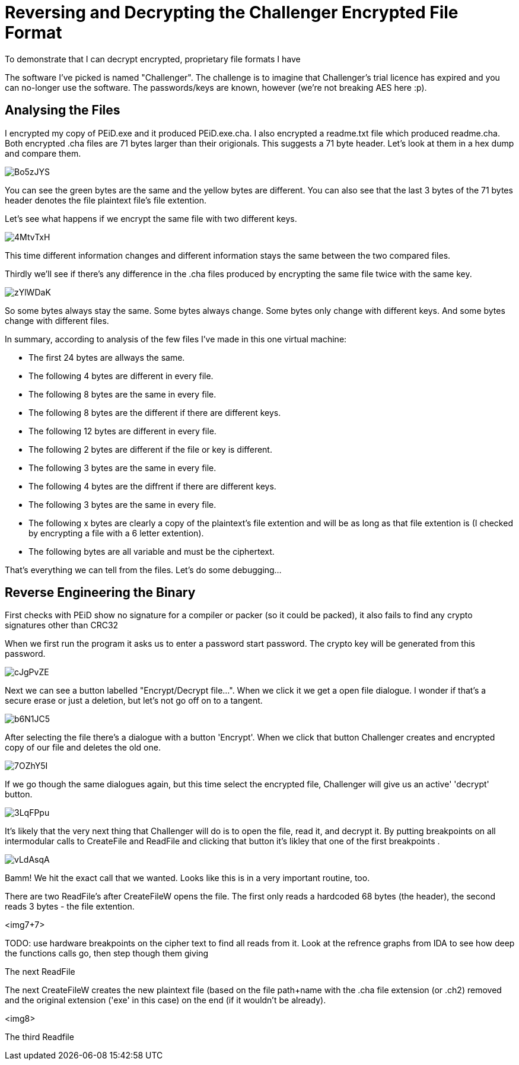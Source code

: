 = Reversing and Decrypting the Challenger Encrypted File Format

To demonstrate that I can decrypt encrypted, proprietary file formats I have 


The software I've picked is named "Challenger". The challenge is to imagine that Challenger's trial licence has expired and you can no-longer use the software. The passwords/keys are known, however (we're not breaking AES here :p).


== Analysing the Files


I encrypted my copy of PEiD.exe and it produced PEiD.exe.cha. I also encrypted a  readme.txt file which produced readme.cha. Both encrypted .cha files are 71 bytes larger than their origionals. This suggests a 71 byte header. Let's look at them in a hex dump and compare them.

image::http://i.imgur.com/Bo5zJYS.png[]

You can see the green bytes are the same and the yellow bytes are different. You can also see that the last 3 bytes of the 71 bytes header denotes the file plaintext file's file extention.

Let's see what happens if we encrypt the same file with two different keys.

image::http://i.imgur.com/4MtvTxH.png[]

This time different information changes and different information stays the same between the two compared files.

Thirdly we'll see if there's any difference in the .cha files produced by encrypting the same file twice with the same key.

image::http://i.imgur.com/zYlWDaK.png[]

So some bytes always stay the same. Some bytes always change. Some bytes only change with different keys. And some bytes change with different files.

In summary, according to analysis of the few files I've made in this one virtual machine:

* The first 24 bytes are allways the same.
* The following 4 bytes are different in every file.
* The following 8 bytes are the same in every file.
* The following 8 bytes are the different if there are different keys.
* The following 12 bytes are different in every file.
* The following 2 bytes are different if the file or key is different.
* The following 3 bytes are the same in every file.
* The following 4 bytes are the diffrent if there are different keys.
* The following 3 bytes are the same in every file.
* The following x bytes are clearly a copy of the plaintext's file extention and will be as long as that file extention is (I checked by encrypting a file with a 6 letter extention).
* The following bytes are all variable and must be the ciphertext.

That's everything we can tell from the files. Let's do some debugging...

== Reverse Engineering the Binary

First checks with PEiD show no signature for a compiler or packer (so it could be packed), it also fails to find any crypto signatures other than CRC32


When we first run the program it asks us to enter a password start password. The crypto key will be generated from this password.

image::http://i.imgur.com/cJgPvZE.png[]

Next we can see a button labelled "Encrypt/Decrypt file...". When we click it we get a open file dialogue. I wonder if that's a secure erase or just a deletion, but let's not go off on to a tangent.

image::http://i.imgur.com/b6N1JC5.png[]

After selecting the file there's a dialogue with a button 'Encrypt'. When we click that button Challenger creates and encrypted copy of our file and deletes the old one.

image::http://i.imgur.com/7OZhY5I.png[]

If we go though the same dialogues again, but this time select the encrypted file, Challenger will give us an active' 'decrypt' button. 

image::http://i.imgur.com/3LqFPpu.png[]

It's likely that the very next thing that Challenger will do is to open the file, read it, and decrypt it. By putting breakpoints on all intermodular calls to CreateFile and ReadFile and clicking that button it's likley that one of the first breakpoints .

image::http://i.imgur.com/vLdAsqA.png[]

Bamm! We hit the exact call that we wanted. Looks like this is in a very important routine, too.

There are two ReadFile's after CreateFileW opens the file. The first only reads a hardcoded 68 bytes (the header), the second reads 3 bytes - the file extention.

<img7+7>

TODO: use hardware breakpoints on the cipher text to find all reads from it. Look at the refrence graphs from IDA to see how deep the functions calls go, then step though them giving 

The next ReadFile 

The next CreateFileW creates the new plaintext file (based on the file path+name with the .cha file extension (or .ch2) removed and the original extension ('exe' in this case) on the end (if it wouldn't be already).

<img8>

The third Readfile 


